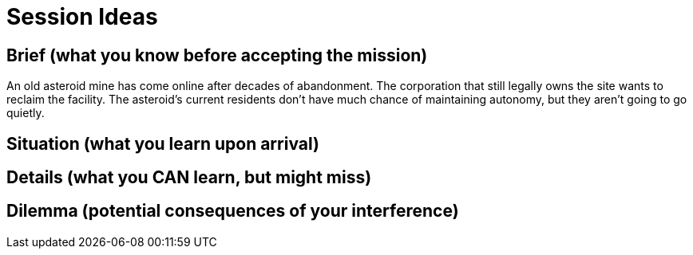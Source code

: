 = Session Ideas

== Brief (what you know before accepting the mission)

An old asteroid mine has come online after decades of abandonment. The corporation that still legally owns the site wants to reclaim the facility. The asteroid's current residents don't have much chance of maintaining autonomy, but they aren't going to go quietly.

== Situation (what you learn upon arrival)



== Details (what you CAN learn, but might miss)

== Dilemma (potential consequences of your interference)
